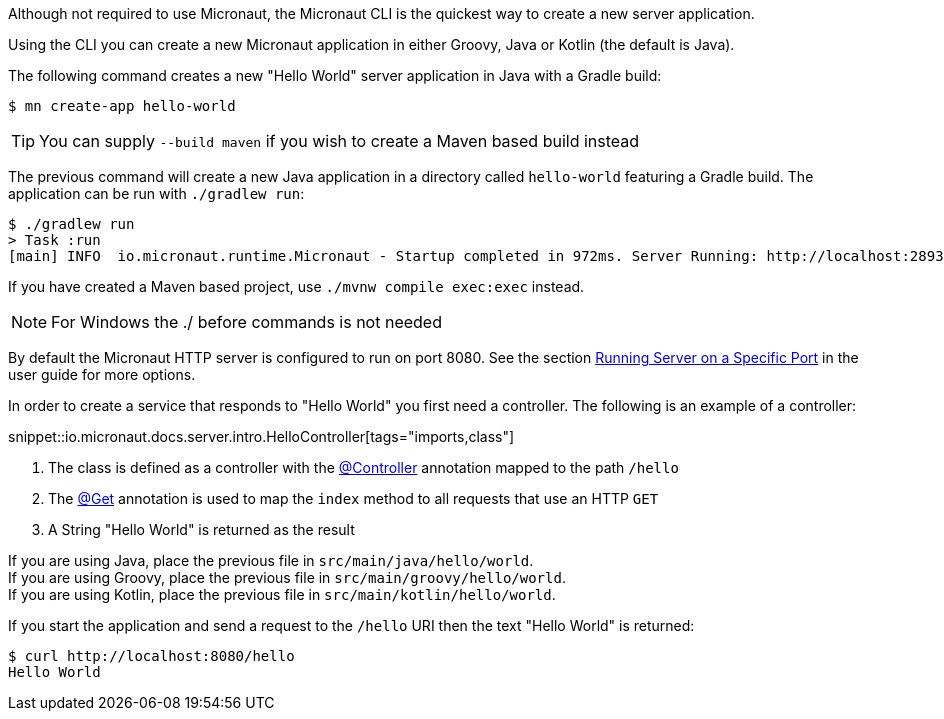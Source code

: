 Although not required to use Micronaut, the Micronaut CLI is the quickest way to create a new server application.

Using the CLI you can create a new Micronaut application in either Groovy, Java or Kotlin (the default is Java).

The following command creates a new "Hello World" server application in Java with a Gradle build:

[source,bash]
----
$ mn create-app hello-world
----

TIP: You can supply `--build maven` if you wish to create a Maven based build instead

The previous command will create a new Java application in a directory called `hello-world` featuring a Gradle build. The application can be run with `./gradlew run`:

[source,bash]
----
$ ./gradlew run
> Task :run
[main] INFO  io.micronaut.runtime.Micronaut - Startup completed in 972ms. Server Running: http://localhost:28933
----

If you have created a Maven based project, use `./mvnw compile exec:exec` instead.

NOTE: For Windows the ./ before commands is not needed

By default the Micronaut HTTP server is configured to run on port 8080. See the section <<runningSpecificPort, Running Server on a Specific Port>> in the user guide for more options.

In order to create a service that responds to "Hello World" you first need a controller. The following is an example of a controller:

snippet::io.micronaut.docs.server.intro.HelloController[tags="imports,class"]

<1> The class is defined as a controller with the link:{api}/io/micronaut/http/annotation/Controller.html[@Controller] annotation mapped to the path `/hello`
<2> The link:{api}/io/micronaut/http/annotation/Get.html[@Get] annotation is used to map the `index` method to all requests that use an HTTP `GET`
<3> A String "Hello World" is returned as the result

[%hardbreaks]
If you are using Java, place the previous file in `src/main/java/hello/world`.
If you are using Groovy, place the previous file in `src/main/groovy/hello/world`.
If you are using Kotlin, place the previous file in `src/main/kotlin/hello/world`.

If you start the application and send a request to the `/hello` URI then the text "Hello World" is returned:

[source,bash]
----
$ curl http://localhost:8080/hello
Hello World
----
